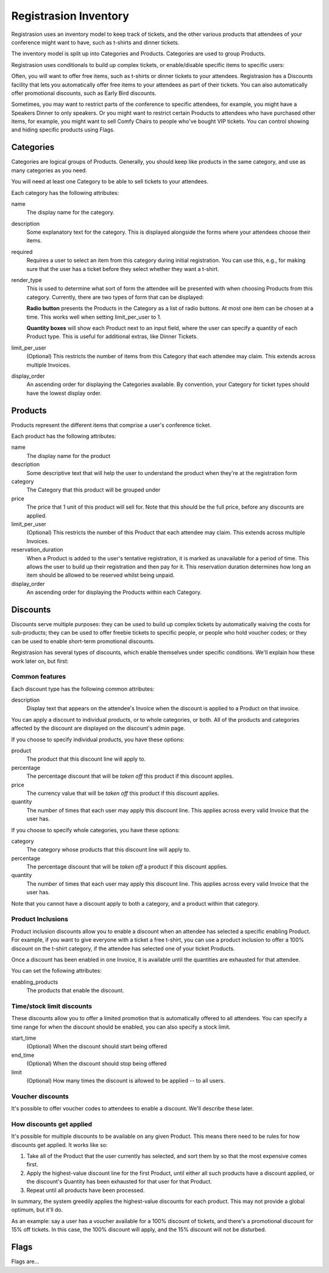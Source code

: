 Registrasion Inventory
======================

Registrasion uses an inventory model to keep track of tickets, and the other various products that attendees of your conference might want to have, such as t-shirts and dinner tickets.

The inventory model is split up into Categories and Products. Categories are used to group Products.

Registrasion uses conditionals to build up complex tickets, or enable/disable specific items to specific users:

Often, you will want to offer free items, such as t-shirts or dinner tickets to your attendees. Registrasion has a Discounts facility that lets you automatically offer free items to your attendees as part of their tickets. You can also automatically offer promotional discounts, such as Early Bird discounts.

Sometimes, you may want to restrict parts of the conference to specific attendees, for example, you might have a Speakers Dinner to only speakers. Or you might want to restrict certain Products to attendees who have purchased other items, for example, you might want to sell Comfy Chairs to people who've bought VIP tickets. You can control showing and hiding specific products using Flags.


Categories
----------

Categories are logical groups of Products. Generally, you should keep like products in the same category, and use as many categories as you need.

You will need at least one Category to be able to sell tickets to your attendees.

Each category has the following attributes:

name
    The display name for the category.

description
    Some explanatory text for the category. This is displayed alongside the forms where your attendees choose their items.

required
    Requires a user to select an item from this category during initial registration. You can use this, e.g., for making sure that the user has a ticket before they select whether they want a t-shirt.

render_type
    This is used to determine what sort of form the attendee will be presented with when choosing Products from this category. Currently, there are two types of form that can be displayed:

    **Radio button** presents the Products in the Category as a list of radio buttons. At most one item can be chosen at a time. This works well when setting limit_per_user to 1.

    **Quantity boxes** will show each Product next to an input field, where the user can specify a quantity of each Product type. This is useful for additional extras, like Dinner Tickets.

limit_per_user
    (Optional) This restricts the number of items from this Category that each attendee may claim. This extends across multiple Invoices.

display_order
    An ascending order for displaying the Categories available. By convention, your Category for ticket types should have the lowest display order.


Products
--------

Products represent the different items that comprise a user's conference ticket.

Each product has the following attributes:

name
    The display name for the product

description
    Some descriptive text that will help the user to understand the product when they're at the registration form

category
    The Category that this product will be grouped under

price
    The price that 1 unit of this product will sell for. Note that this should be the full price, before any discounts are applied.

limit_per_user
    (Optional) This restricts the number of this Product that each attendee may claim. This extends across multiple Invoices.

reservation_duration
    When a Product is added to the user's tentative registration, it is marked as unavailable for a period of time. This allows the user to build up their registration and then pay for it. This reservation duration determines how long an item should be allowed to be reserved whilst being unpaid.

display_order
    An ascending order for displaying the Products within each Category.


Discounts
---------

Discounts serve multiple purposes: they can be used to build up complex tickets by automatically waiving the costs for sub-products; they can be used to offer freebie tickets to specific people, or people who hold voucher codes; or they can be used to enable short-term promotional discounts.

Registrasion has several types of discounts, which enable themselves under specific conditions. We'll explain how these work later on, but first:

Common features
~~~~~~~~~~~~~~~
Each discount type has the following common attributes:

description
    Display text that appears on the attendee's Invoice when the discount is applied to a Product on that invoice.

You can apply a discount to individual products, or to whole categories, or both. All of the products and categories affected by the discount are displayed on the discount's admin page.

If you choose to specify individual products, you have these options:

product
    The product that this discount line will apply to.

percentage
    The percentage discount that will be *taken off* this product if this discount applies.

price
    The currency value that will be *taken off* this product if this discount applies.

quantity
    The number of times that each user may apply this discount line. This applies across every valid Invoice that the user has.

If you choose to specify whole categories, you have these options:

category
    The category whose products that this discount line will apply to.

percentage
    The percentage discount that will be *taken off* a product if this discount applies.

quantity
    The number of times that each user may apply this discount line. This applies across every valid Invoice that the user has.

Note that you cannot have a discount apply to both a category, and a product within that category.

Product Inclusions
~~~~~~~~~~~~~~~~~~
Product inclusion discounts allow you to enable a discount when an attendee has selected a specific enabling Product. For example, if you want to give everyone with a ticket a free t-shirt, you can use a product inclusion to offer a 100% discount on the t-shirt category, if the attendee has selected one of your ticket Products.

Once a discount has been enabled in one Invoice, it is available until the quantities are exhausted for that attendee.

You can set the following attributes:

enabling_products
    The products that enable the discount.

Time/stock limit discounts
~~~~~~~~~~~~~~~~~~~~~~~~~~
These discounts allow you to offer a limited promotion that is automatically offered to all attendees. You can specify a time range for when the discount should be enabled, you can also specify a stock limit.

start_time
    (Optional) When the discount should start being offered

end_time
    (Optional) When the discount should stop being offered

limit
    (Optional) How many times the discount is allowed to be applied -- to all users.

Voucher discounts
~~~~~~~~~~~~~~~~~
It's possible to offer voucher codes to attendees to enable a discount. We'll describe these later.

How discounts get applied
~~~~~~~~~~~~~~~~~~~~~~~~~
It's possible for multiple discounts to be available on any given Product. This means there need to be rules for how discounts get applied. It works like so:

#. Take all of the Product that the user currently has selected, and sort them by so that the most expensive comes first.
#. Apply the highest-value discount line for the first Product, until either all such products have a discount applied, or the discount's Quantity has been exhausted for that user for that Product.
#. Repeat until all products have been processed.

In summary, the system greedily applies the highest-value discounts for each product. This may not provide a global optimum, but it'll do.

As an example: say a user has a voucher available for a 100% discount of tickets, and there's a promotional discount for 15% off tickets. In this case, the 100% discount will apply, and the 15% discount will not be disturbed.


Flags
-----

Flags are...
